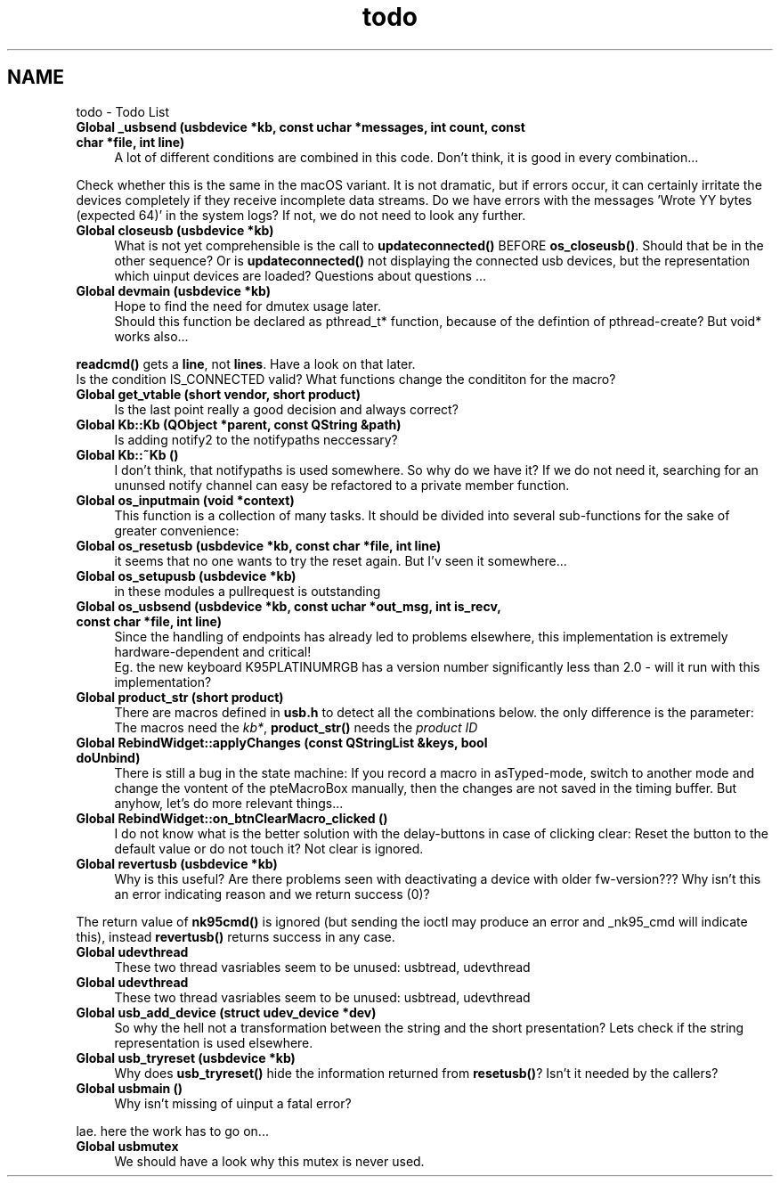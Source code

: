 .TH "todo" 3 "Tue May 16 2017" "Version beta-v0.2.7 at branch all-mine" "ckb-next" \" -*- nroff -*-
.ad l
.nh
.SH NAME
todo \- Todo List 

.IP "\fBGlobal \fB_usbsend\fP (usbdevice *kb, const uchar *messages, int count, const char *file, int line)\fP" 1c
A lot of different conditions are combined in this code\&. Don't think, it is good in every combination\&.\&.\&.
.PP
Check whether this is the same in the macOS variant\&. It is not dramatic, but if errors occur, it can certainly irritate the devices completely if they receive incomplete data streams\&. Do we have errors with the messages 'Wrote YY bytes (expected 64)' in the system logs? If not, we do not need to look any further\&. 
.IP "\fBGlobal \fBcloseusb\fP (usbdevice *kb)\fP" 1c
What is not yet comprehensible is the call to \fBupdateconnected()\fP BEFORE \fBos_closeusb()\fP\&. Should that be in the other sequence? Or is \fBupdateconnected()\fP not displaying the connected usb devices, but the representation which uinput devices are loaded? Questions about questions \&.\&.\&. 
.IP "\fBGlobal \fBdevmain\fP (usbdevice *kb)\fP" 1c
Hope to find the need for dmutex usage later\&. 
.br
 Should this function be declared as pthread_t* function, because of the defintion of pthread-create? But void* works also\&.\&.\&. 
.PP
\fBreadcmd()\fP gets a \fBline\fP, not \fBlines\fP\&. Have a look on that later\&. 
.br
 Is the condition IS_CONNECTED valid? What functions change the condititon for the macro?  
.IP "\fBGlobal \fBget_vtable\fP (short vendor, short product)\fP" 1c
Is the last point really a good decision and always correct?  
.IP "\fBGlobal \fBKb::Kb\fP (\fBQObject\fP *parent, const QString &path)\fP" 1c
Is adding notify2 to the notifypaths neccessary?  
.IP "\fBGlobal \fBKb::~Kb\fP ()\fP" 1c
I don't think, that notifypaths is used somewhere\&. So why do we have it? If we do not need it, searching for an ununsed notify channel can easy be refactored to a private member function\&.  
.IP "\fBGlobal \fBos_inputmain\fP (void *context)\fP" 1c
This function is a collection of many tasks\&. It should be divided into several sub-functions for the sake of greater convenience: 
.IP "\fBGlobal \fBos_resetusb\fP (usbdevice *kb, const char *file, int line)\fP" 1c
it seems that no one wants to try the reset again\&. But I'v seen it somewhere\&.\&.\&.  
.IP "\fBGlobal \fBos_setupusb\fP (usbdevice *kb)\fP" 1c
in these modules a pullrequest is outstanding  
.IP "\fBGlobal \fBos_usbsend\fP (usbdevice *kb, const uchar *out_msg, int is_recv, const char *file, int line)\fP" 1c
Since the handling of endpoints has already led to problems elsewhere, this implementation is extremely hardware-dependent and critical! 
.br
 Eg\&. the new keyboard K95PLATINUMRGB has a version number significantly less than 2\&.0 - will it run with this implementation? 
.IP "\fBGlobal \fBproduct_str\fP (short product)\fP" 1c
There are macros defined in \fBusb\&.h\fP to detect all the combinations below\&. the only difference is the parameter: The macros need the \fIkb*\fP, \fBproduct_str()\fP needs the \fIproduct\fP \fIID\fP  
.IP "\fBGlobal \fBRebindWidget::applyChanges\fP (const QStringList &keys, bool doUnbind)\fP" 1c
There is still a bug in the state machine: If you record a macro in asTyped-mode, switch to another mode and change the vontent of the pteMacroBox manually, then the changes are not saved in the timing buffer\&. But anyhow, let's do more relevant things\&.\&.\&.  
.IP "\fBGlobal \fBRebindWidget::on_btnClearMacro_clicked\fP ()\fP" 1c
I do not know what is the better solution with the delay-buttons in case of clicking clear: Reset the button to the default value or do not touch it? Not clear is ignored\&.  
.IP "\fBGlobal \fBrevertusb\fP (usbdevice *kb)\fP" 1c
Why is this useful? Are there problems seen with deactivating a device with older fw-version??? Why isn't this an error indicating reason and we return success (0)?
.PP
The return value of \fBnk95cmd()\fP is ignored (but sending the ioctl may produce an error and _nk95_cmd will indicate this), instead \fBrevertusb()\fP returns success in any case\&. 
.IP "\fBGlobal \fBudevthread\fP \fP" 1c
These two thread vasriables seem to be unused: usbtread, udevthread  
.IP "\fBGlobal \fBudevthread\fP \fP" 1c
These two thread vasriables seem to be unused: usbtread, udevthread  
.IP "\fBGlobal \fBusb_add_device\fP (struct udev_device *dev)\fP" 1c
So why the hell not a transformation between the string and the short presentation? Lets check if the string representation is used elsewhere\&.  
.IP "\fBGlobal \fBusb_tryreset\fP (usbdevice *kb)\fP" 1c
Why does \fBusb_tryreset()\fP hide the information returned from \fBresetusb()\fP? Isn't it needed by the callers?  
.IP "\fBGlobal \fBusbmain\fP ()\fP" 1c
Why isn't missing of uinput a fatal error? 
.PP
lae\&. here the work has to go on\&.\&.\&.  
.IP "\fBGlobal \fBusbmutex\fP \fP" 1c
We should have a look why this mutex is never used\&. 
.PP

